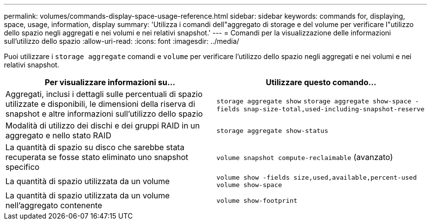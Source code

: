 ---
permalink: volumes/commands-display-space-usage-reference.html 
sidebar: sidebar 
keywords: commands for, displaying, space, usage, information, display 
summary: 'Utilizza i comandi dell"aggregato di storage e del volume per verificare l"utilizzo dello spazio negli aggregati e nei volumi e nei relativi snapshot.' 
---
= Comandi per la visualizzazione delle informazioni sull'utilizzo dello spazio
:allow-uri-read: 
:icons: font
:imagesdir: ../media/


[role="lead"]
Puoi utilizzare i `storage aggregate` comandi e `volume` per verificare l'utilizzo dello spazio negli aggregati e nei volumi e nei relativi snapshot.

[cols="2*"]
|===
| Per visualizzare informazioni su... | Utilizzare questo comando... 


 a| 
Aggregati, inclusi i dettagli sulle percentuali di spazio utilizzate e disponibili, le dimensioni della riserva di snapshot e altre informazioni sull'utilizzo dello spazio
 a| 
`storage aggregate show` `storage aggregate show-space -fields snap-size-total,used-including-snapshot-reserve`



 a| 
Modalità di utilizzo dei dischi e dei gruppi RAID in un aggregato e nello stato RAID
 a| 
`storage aggregate show-status`



 a| 
La quantità di spazio su disco che sarebbe stata recuperata se fosse stato eliminato uno snapshot specifico
 a| 
`volume snapshot compute-reclaimable` (avanzato)



 a| 
La quantità di spazio utilizzata da un volume
 a| 
`volume show -fields size,used,available,percent-used` `volume show-space`



 a| 
La quantità di spazio utilizzata da un volume nell'aggregato contenente
 a| 
`volume show-footprint`

|===